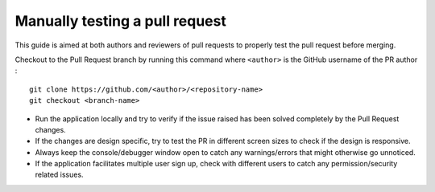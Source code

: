 .. _DeveloperWorkflow:

Manually testing a pull request
===============================

This guide is aimed at both authors and reviewers of pull requests to
properly test the pull request before merging.

Checkout to the Pull Request branch by running this command where
``<author>`` is the GitHub username of the PR author :

::

   git clone https://github.com/<author>/<repository-name>
   git checkout <branch-name>

-  Run the application locally and try to verify if the issue raised has
   been solved completely by the Pull Request changes.
-  If the changes are design specific, try to test the PR in different
   screen sizes to check if the design is responsive.
-  Always keep the console/debugger window open to catch any
   warnings/errors that might otherwise go unnoticed.
-  If the application facilitates multiple user sign up, check with
   different users to catch any permission/security related issues.
